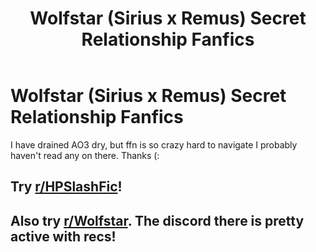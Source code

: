 #+TITLE: Wolfstar (Sirius x Remus) Secret Relationship Fanfics

* Wolfstar (Sirius x Remus) Secret Relationship Fanfics
:PROPERTIES:
:Author: ratpieisprobnotgood
:Score: 1
:DateUnix: 1600850034.0
:DateShort: 2020-Sep-23
:FlairText: Request
:END:
I have drained AO3 dry, but ffn is so crazy hard to navigate I probably haven't read any on there. Thanks (:


** Try [[/r/HPSlashFic][r/HPSlashFic]]!
:PROPERTIES:
:Author: sailingg
:Score: 1
:DateUnix: 1600883917.0
:DateShort: 2020-Sep-23
:END:


** Also try [[/r/Wolfstar][r/Wolfstar]]. The discord there is pretty active with recs!
:PROPERTIES:
:Author: wolf_star_
:Score: 1
:DateUnix: 1600955757.0
:DateShort: 2020-Sep-24
:END:
